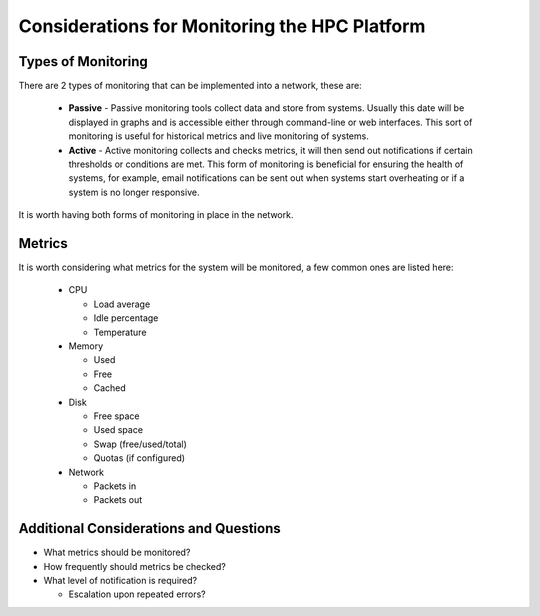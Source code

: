 .. _monitoring-considerations:

Considerations for Monitoring the HPC Platform
==============================================

Types of Monitoring
-------------------

There are 2 types of monitoring that can be implemented into a network, these are:

  - **Passive** - Passive monitoring tools collect data and store from systems. Usually this date will be displayed in graphs and is accessible either through command-line or web interfaces. This sort of monitoring is useful for historical metrics and live monitoring of systems.
  - **Active** - Active monitoring collects and checks metrics, it will then send out notifications if certain thresholds or conditions are met. This form of monitoring is beneficial for ensuring the health of systems, for example, email notifications can be sent out when systems start overheating or if a system is no longer responsive.

It is worth having both forms of monitoring in place in the network.

Metrics
-------

It is worth considering what metrics for the system will be monitored, a few common ones are listed here:

  - CPU
  
    - Load average
    - Idle percentage
    - Temperature
    
  - Memory
  
    - Used 
    - Free
    - Cached
  
  - Disk
  
    - Free space
    - Used space
    - Swap (free/used/total)
    - Quotas (if configured)
  
  - Network
  
    - Packets in
    - Packets out

Additional Considerations and Questions
---------------------------------------

- What metrics should be monitored?
- How frequently should metrics be checked?
- What level of notification is required?

  - Escalation upon repeated errors?
